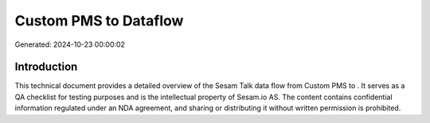 =======================
Custom PMS to  Dataflow
=======================

Generated: 2024-10-23 00:00:02

Introduction
------------

This technical document provides a detailed overview of the Sesam Talk data flow from Custom PMS to . It serves as a QA checklist for testing purposes and is the intellectual property of Sesam.io AS. The content contains confidential information regulated under an NDA agreement, and sharing or distributing it without written permission is prohibited.
